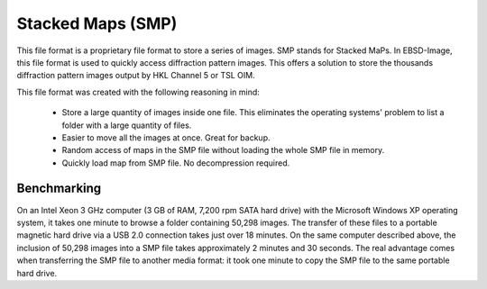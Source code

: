 
.. _smp:

Stacked Maps (SMP)
==================

This file format is a proprietary file format to store a series of images. 
SMP stands for Stacked MaPs. 
In EBSD-Image, this file format is used to quickly access diffraction pattern 
images. 
This offers a solution to store the thousands diffraction pattern images output 
by HKL Channel 5 or TSL OIM.

This file format was created with the following reasoning in mind:

  * Store a large quantity of images inside one file. 
    This eliminates the operating systems' problem to list a folder with a 
    large quantity of files.
  * Easier to move all the images at once. 
    Great for backup.
  * Random access of maps in the SMP file without loading the whole SMP file 
    in memory.
  * Quickly load map from SMP file. 
    No decompression required.

Benchmarking
------------

On an Intel Xeon 3 GHz computer (3 GB of RAM, 7,200 rpm SATA hard drive) 
with the Microsoft Windows XP operating system, it takes one minute to browse 
a folder containing 50,298 images. 
The transfer of these files to a portable magnetic hard drive via a USB 2.0 
connection takes just over 18 minutes. 
On the same computer described above, the inclusion of 50,298 images into a 
SMP file takes approximately 2 minutes and 30 seconds. 
The real advantage comes when transferring the SMP file to another media format: 
it took one minute to copy the SMP file to the same portable hard drive. 
